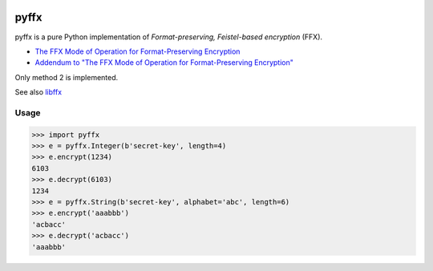 .. image:: https://travis-ci.org/emulbreh/pyffx.svg?branch=master
    :target: https://travis-ci.org/emulbreh/pyffx


pyffx
=====

pyffx is a pure Python implementation of *Format-preserving, Feistel-based encryption* (FFX).

* `The FFX Mode of Operation for Format-Preserving Encryption`_
* `Addendum to "The FFX Mode of Operation for Format-Preserving Encryption"`_

Only method 2 is implemented.

See also `libffx`_

Usage
-----

.. code-block:: python

    >>> import pyffx
    >>> e = pyffx.Integer(b'secret-key', length=4)
    >>> e.encrypt(1234)
    6103
    >>> e.decrypt(6103)
    1234
    >>> e = pyffx.String(b'secret-key', alphabet='abc', length=6)
    >>> e.encrypt('aaabbb')
    'acbacc'
    >>> e.decrypt('acbacc')
    'aaabbb'

.. _The FFX Mode of Operation for Format-Preserving Encryption: http://csrc.nist.gov/groups/ST/toolkit/BCM/documents/proposedmodes/ffx/ffx-spec.pdf
.. _Addendum to "The FFX Mode of Operation for Format-Preserving Encryption": http://csrc.nist.gov/groups/ST/toolkit/BCM/documents/proposedmodes/ffx/ffx-spec2.pdf
.. _libffx: https://github.com/kpdyer/libffx
